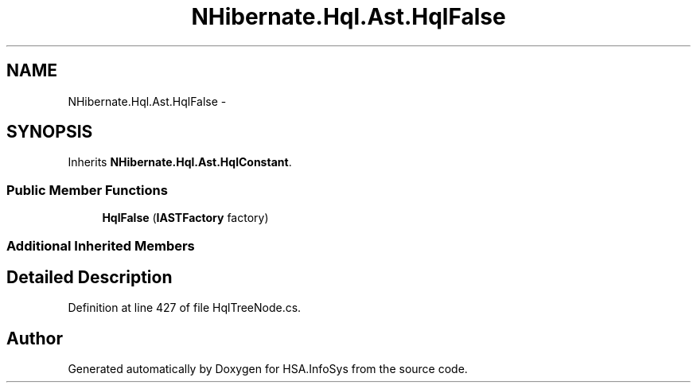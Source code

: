 .TH "NHibernate.Hql.Ast.HqlFalse" 3 "Fri Jul 5 2013" "Version 1.0" "HSA.InfoSys" \" -*- nroff -*-
.ad l
.nh
.SH NAME
NHibernate.Hql.Ast.HqlFalse \- 
.SH SYNOPSIS
.br
.PP
.PP
Inherits \fBNHibernate\&.Hql\&.Ast\&.HqlConstant\fP\&.
.SS "Public Member Functions"

.in +1c
.ti -1c
.RI "\fBHqlFalse\fP (\fBIASTFactory\fP factory)"
.br
.in -1c
.SS "Additional Inherited Members"
.SH "Detailed Description"
.PP 
Definition at line 427 of file HqlTreeNode\&.cs\&.

.SH "Author"
.PP 
Generated automatically by Doxygen for HSA\&.InfoSys from the source code\&.
